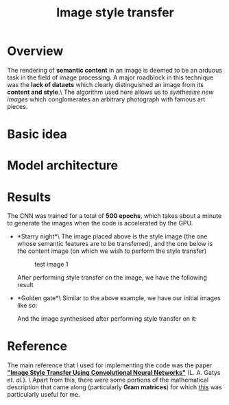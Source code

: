 #+TITLE: Image style transfer
* Overview
The rendering of *semantic content* in an image is deemed to be an arduous task in the field of image processing. A major roadblock in this technique was the *lack of dataets* which clearly distinguished an image from its *content and style*.\
The algorithm used here allows us to /synthesise new images/ which conglomerates an arbitrary photograph with famous art pieces.

* Basic idea



* Model architecture



* Results
The CNN was trained for a total of *500 epochs*, which takes about a minute to generate the images when the code is accelerated by the GPU.
+ *Starry night*\
  The image placed above is the style image (the one whose semantic features are to be transferred), and the one below is the content image (on which we wish to perform the style transfer)
  #+CAPTION: test image 1
  #+NAME: fig: Test-1
  [[./results/test1.png]]

  After performing style transfer on the image, we have the following result
  [[./results/res1.png]]

+ *Golden gate*\
  Similar to the above example, we have our initial images like so:
  [[./results/test2.png]]

  And the image synthesised after performing style transfer on it:
  [[./results/res2.png]]

* Reference
The main reference that I used for implementing the code was the paper *[[https://www.cv-foundation.org/openaccess/content_cvpr_2016/papers/Gatys_Image_Style_Transfer_CVPR_2016_paper.pdf]["Image Style Transfer Using Convolutional Neural Networks"]]* (L. A. Gatys /et. al./). \
Apart from this, there were some portions of the mathematical description that came along (particularly *Gram matrices*) for which [[http://cs229.stanford.edu/section/cs229-linalg.pdf][this]] was particularly useful for me.

